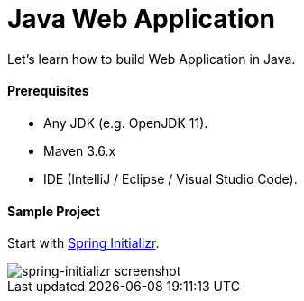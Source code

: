 # Java Web Application

Let's learn how to build Web Application in Java.


#### Prerequisites

- Any JDK (e.g. OpenJDK 11).
- Maven 3.6.x
- IDE (IntelliJ / Eclipse / Visual Studio Code).


#### Sample Project

Start with https://start.spring.io/[Spring Initializr].

image::images/spring-initializr.png[spring-initializr screenshot]

